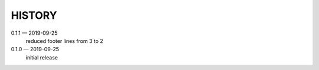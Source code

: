 HISTORY
=======

0.1.1 — 2019-09-25
    reduced footer lines from 3 to 2

0.1.0 — 2019-09-25
    initial release
